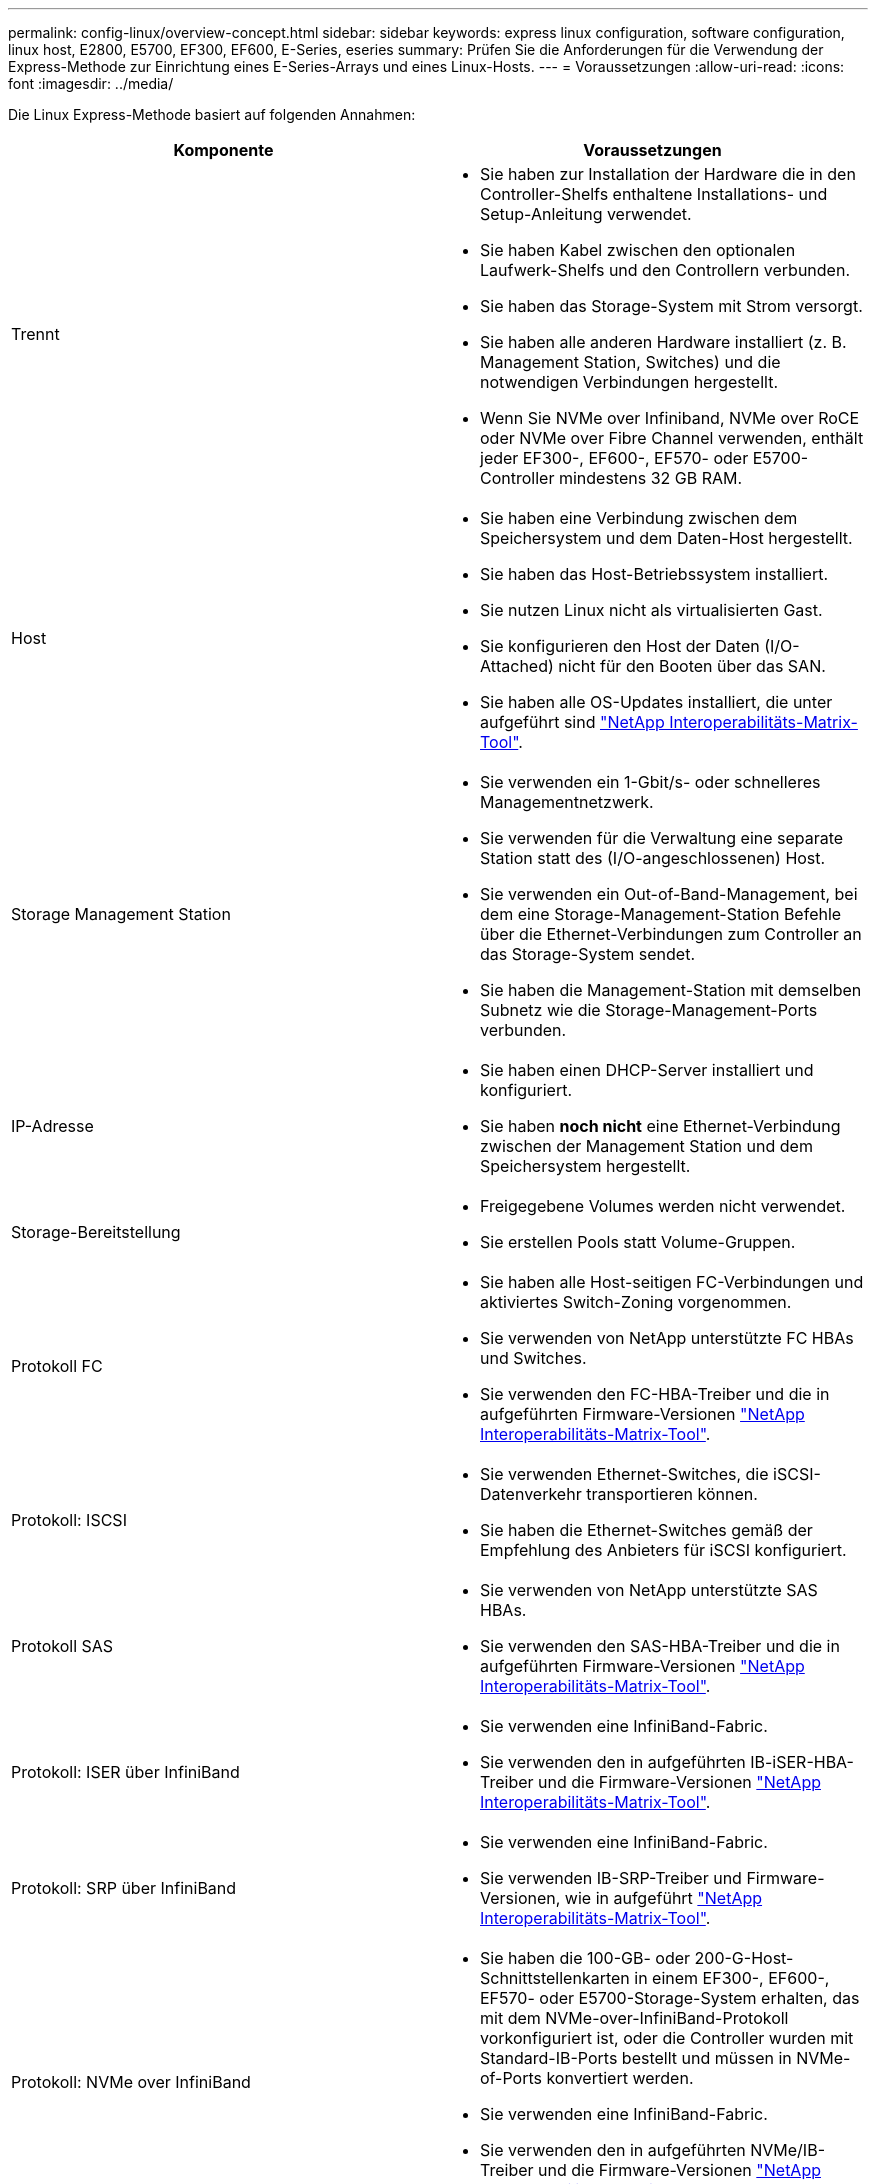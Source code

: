 ---
permalink: config-linux/overview-concept.html 
sidebar: sidebar 
keywords: express linux configuration, software configuration, linux host, E2800, E5700, EF300, EF600, E-Series, eseries 
summary: Prüfen Sie die Anforderungen für die Verwendung der Express-Methode zur Einrichtung eines E-Series-Arrays und eines Linux-Hosts. 
---
= Voraussetzungen
:allow-uri-read: 
:icons: font
:imagesdir: ../media/


[role="lead"]
Die Linux Express-Methode basiert auf folgenden Annahmen:

|===
| Komponente | Voraussetzungen 


 a| 
Trennt
 a| 
* Sie haben zur Installation der Hardware die in den Controller-Shelfs enthaltene Installations- und Setup-Anleitung verwendet.
* Sie haben Kabel zwischen den optionalen Laufwerk-Shelfs und den Controllern verbunden.
* Sie haben das Storage-System mit Strom versorgt.
* Sie haben alle anderen Hardware installiert (z. B. Management Station, Switches) und die notwendigen Verbindungen hergestellt.
* Wenn Sie NVMe over Infiniband, NVMe over RoCE oder NVMe over Fibre Channel verwenden, enthält jeder EF300-, EF600-, EF570- oder E5700-Controller mindestens 32 GB RAM.




 a| 
Host
 a| 
* Sie haben eine Verbindung zwischen dem Speichersystem und dem Daten-Host hergestellt.
* Sie haben das Host-Betriebssystem installiert.
* Sie nutzen Linux nicht als virtualisierten Gast.
* Sie konfigurieren den Host der Daten (I/O-Attached) nicht für den Booten über das SAN.
* Sie haben alle OS-Updates installiert, die unter aufgeführt sind https://mysupport.netapp.com/matrix["NetApp Interoperabilitäts-Matrix-Tool"^].




 a| 
Storage Management Station
 a| 
* Sie verwenden ein 1-Gbit/s- oder schnelleres Managementnetzwerk.
* Sie verwenden für die Verwaltung eine separate Station statt des (I/O-angeschlossenen) Host.
* Sie verwenden ein Out-of-Band-Management, bei dem eine Storage-Management-Station Befehle über die Ethernet-Verbindungen zum Controller an das Storage-System sendet.
* Sie haben die Management-Station mit demselben Subnetz wie die Storage-Management-Ports verbunden.




 a| 
IP-Adresse
 a| 
* Sie haben einen DHCP-Server installiert und konfiguriert.
* Sie haben *noch nicht* eine Ethernet-Verbindung zwischen der Management Station und dem Speichersystem hergestellt.




 a| 
Storage-Bereitstellung
 a| 
* Freigegebene Volumes werden nicht verwendet.
* Sie erstellen Pools statt Volume-Gruppen.




 a| 
Protokoll FC
 a| 
* Sie haben alle Host-seitigen FC-Verbindungen und aktiviertes Switch-Zoning vorgenommen.
* Sie verwenden von NetApp unterstützte FC HBAs und Switches.
* Sie verwenden den FC-HBA-Treiber und die in aufgeführten Firmware-Versionen https://mysupport.netapp.com/matrix["NetApp Interoperabilitäts-Matrix-Tool"^].




 a| 
Protokoll: ISCSI
 a| 
* Sie verwenden Ethernet-Switches, die iSCSI-Datenverkehr transportieren können.
* Sie haben die Ethernet-Switches gemäß der Empfehlung des Anbieters für iSCSI konfiguriert.




 a| 
Protokoll SAS
 a| 
* Sie verwenden von NetApp unterstützte SAS HBAs.
* Sie verwenden den SAS-HBA-Treiber und die in aufgeführten Firmware-Versionen https://mysupport.netapp.com/matrix["NetApp Interoperabilitäts-Matrix-Tool"^].




 a| 
Protokoll: ISER über InfiniBand
 a| 
* Sie verwenden eine InfiniBand-Fabric.
* Sie verwenden den in aufgeführten IB-iSER-HBA-Treiber und die Firmware-Versionen https://mysupport.netapp.com/matrix["NetApp Interoperabilitäts-Matrix-Tool"^].




 a| 
Protokoll: SRP über InfiniBand
 a| 
* Sie verwenden eine InfiniBand-Fabric.
* Sie verwenden IB-SRP-Treiber und Firmware-Versionen, wie in aufgeführt https://mysupport.netapp.com/matrix["NetApp Interoperabilitäts-Matrix-Tool"^].




 a| 
Protokoll: NVMe over InfiniBand
 a| 
* Sie haben die 100-GB- oder 200-G-Host-Schnittstellenkarten in einem EF300-, EF600-, EF570- oder E5700-Storage-System erhalten, das mit dem NVMe-over-InfiniBand-Protokoll vorkonfiguriert ist, oder die Controller wurden mit Standard-IB-Ports bestellt und müssen in NVMe-of-Ports konvertiert werden.
* Sie verwenden eine InfiniBand-Fabric.
* Sie verwenden den in aufgeführten NVMe/IB-Treiber und die Firmware-Versionen https://mysupport.netapp.com/matrix["NetApp Interoperabilitäts-Matrix-Tool"^].




 a| 
Protokoll: NVMe over RoCE
 a| 
* Sie haben die 100 g oder 200 G Host-Schnittstellenkarten in einem EF300-, EF600-, EF570- oder E5700-Storage-System erhalten, das mit dem NVMe-over-RoCE-Protokoll vorkonfiguriert ist, oder die Controller wurden mit Standard-IB-Ports bestellt und müssen in NVMe-of-Ports konvertiert werden.
* Die in aufgeführten NVMe/RoCE-Treiber und Firmware-Versionen werden verwendet https://mysupport.netapp.com/matrix["NetApp Interoperabilitäts-Matrix-Tool"^].




 a| 
Protokoll: NVMe over Fibre Channel
 a| 
* Sie haben die 32-G-Host-Schnittstellenkarten in einem EF300-, EF600-, EF570- oder E5700 Storage-System erhalten, das mit dem NVMe-over-Fibre-Channel-Protokoll vorkonfiguriert ist, oder die Controller wurden mit Standard-FC-Ports bestellt und in NVMe-of-Ports konvertiert.
* Sie verwenden den in aufgeführten NVMe/FC-Treiber und Firmware-Versionen https://mysupport.netapp.com/matrix["NetApp Interoperabilitäts-Matrix-Tool"^].


|===

NOTE: Diese Express-Anweisungen enthalten Beispiele für SUSE Linux Enterprise Server (SLES) und für Red hat Enterprise Linux (RHEL).
